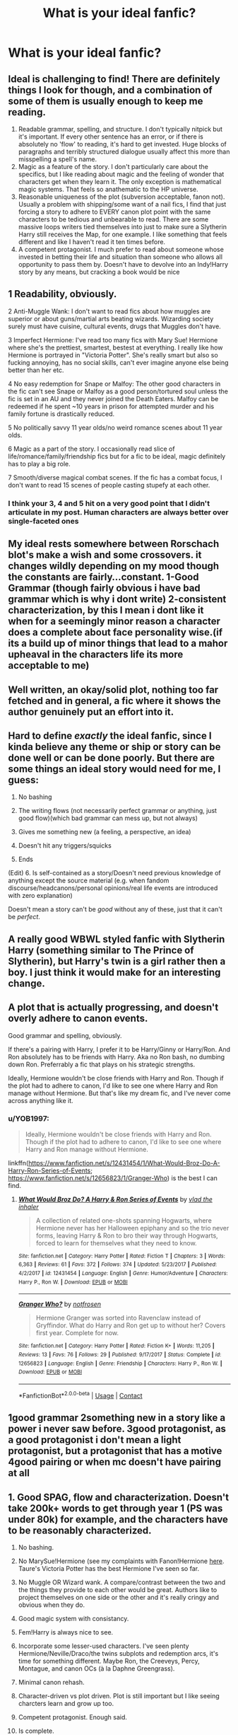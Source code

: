 #+TITLE: What is your ideal fanfic?

* What is your ideal fanfic?
:PROPERTIES:
:Author: Horse-person-
:Score: 28
:DateUnix: 1605925304.0
:DateShort: 2020-Nov-21
:FlairText: Discussion
:END:

** Ideal is challenging to find! There are definitely things I look for though, and a combination of some of them is usually enough to keep me reading.

1. Readable grammar, spelling, and structure. I don't typically nitpick but it's important. If every other sentence has an error, or if there is absolutely no 'flow' to reading, it's hard to get invested. Huge blocks of paragraphs and terribly structured dialogue usually affect this more than misspelling a spell's name.
2. Magic as a feature of the story. I don't particularly care about the specifics, but I like reading about magic and the feeling of wonder that characters get when they learn it. The only exception is mathematical magic systems. That feels so anathematic to the HP universe.
3. Reasonable uniqueness of the plot (subversion acceptable, fanon not). Usually a problem with shipping/some want of a nail fics, I find that just forcing a story to adhere to EVERY canon plot point with the same characters to be tedious and unbearable to read. There are some massive loops writers tied themselves into just to make sure a Slytherin Harry still receives the Map, for one example. I like something that feels different and like I haven't read it ten times before.
4. A competent protagonist. I much prefer to read about someone whose invested in betting their life and situation than someone who allows all opportunity to pass them by. Doesn't have to devolve into an Indy!Harry story by any means, but cracking a book would be nice
:PROPERTIES:
:Author: akathormolecules
:Score: 28
:DateUnix: 1605932209.0
:DateShort: 2020-Nov-21
:END:


** 1 Readability, obviously.

2 Anti-Muggle Wank: I don't want to read fics about how muggles are superior or about guns/martial arts beating wizards. Wizarding society surely must have cuisine, cultural events, drugs that Muggles don't have.

3 Imperfect Hermione: I've read too many fics with Mary Sue! Hermione where she's the prettiest, smartest, bestest at everything. I really like how Hermione is portrayed in "Victoria Potter". She's really smart but also so fucking annoying, has no social skills, can't ever imagine anyone else being better than her etc.

4 No easy redemption for Snape or Malfoy: The other good characters in the fic can't see Snape or Malfoy as a good person/tortured soul unless the fic is set in an AU and they never joined the Death Eaters. Malfoy can be redeemed if he spent ~10 years in prison for attempted murder and his family fortune is drastically reduced.

5 No politically savvy 11 year olds/no weird romance scenes about 11 year olds.

6 Magic as a part of the story. I occasionally read slice of life/romance/family/friendship fics but for a fic to be ideal, magic definitely has to play a big role.

7 Smooth/diverse magical combat scenes. If the fic has a combat focus, I don't want to read 15 scenes of people casting stupefy at each other.
:PROPERTIES:
:Author: MiddleDoughnut
:Score: 19
:DateUnix: 1605942459.0
:DateShort: 2020-Nov-21
:END:

*** I think your 3, 4 and 5 hit on a very good point that I didn't articulate in my post. Human characters are always better over single-faceted ones
:PROPERTIES:
:Author: akathormolecules
:Score: 3
:DateUnix: 1605945989.0
:DateShort: 2020-Nov-21
:END:


** My ideal rests somewhere between Rorschach blot's make a wish and some crossovers. it changes wildly depending on my mood though the constants are fairly...constant. 1-Good Grammar (though fairly obvious i have bad grammar which is why i dont write) 2-consistent characterization, by this I mean i dont like it when for a seemingly minor reason a character does a complete about face personality wise.(if its a build up of minor things that lead to a mahor upheaval in the characters life its more acceptable to me)
:PROPERTIES:
:Author: sonofzeus201
:Score: 8
:DateUnix: 1605937434.0
:DateShort: 2020-Nov-21
:END:


** Well written, an okay/solid plot, nothing too far fetched and in general, a fic where it shows the author genuinely put an effort into it.
:PROPERTIES:
:Author: udm17
:Score: 6
:DateUnix: 1605939390.0
:DateShort: 2020-Nov-21
:END:


** Hard to define /exactly/ the ideal fanfic, since I kinda believe any theme or ship or story can be done well or can be done poorly. But there are some things an ideal story would need for me, I guess:

1. No bashing

2. The writing flows (not necessarily perfect grammar or anything, just good flow)(which bad grammar can mess up, but not always)

3. Gives me something new (a feeling, a perspective, an idea)

4. Doesn't hit any triggers/squicks

5. Ends

(Edit) 6. Is self-contained as a story/Doesn't need previous knowledge of anything except the source material (e.g. when fandom discourse/headcanons/personal opinions/real life events are introduced with zero explanation)

Doesn't mean a story can't be /good/ without any of these, just that it can't be /perfect/.
:PROPERTIES:
:Author: panda-goddess
:Score: 3
:DateUnix: 1605965367.0
:DateShort: 2020-Nov-21
:END:


** A really good WBWL styled fanfic with Slytherin Harry (something similar to The Prince of Slytherin), but Harry's twin is a girl rather then a boy. I just think it would make for an interesting change.
:PROPERTIES:
:Author: EloImFizzy
:Score: 7
:DateUnix: 1605934677.0
:DateShort: 2020-Nov-21
:END:


** A plot that is actually progressing, and doesn't overly adhere to canon events.

Good grammar and spelling, obviously.

If there's a pairing with Harry, I prefer it to be Harry/Ginny or Harry/Ron. And Ron absolutely has to be friends with Harry. Aka no Ron bash, no dumbing down Ron. Preferrably a fic that plays on his strategic strengths.

Ideally, Hermione wouldn't be close friends with Harry and Ron. Though if the plot had to adhere to canon, I'd like to see one where Harry and Ron manage without Hermione. But that's like my dream fic, and I've never come across anything like it.
:PROPERTIES:
:Score: 4
:DateUnix: 1605962543.0
:DateShort: 2020-Nov-21
:END:

*** u/YOB1997:
#+begin_quote
  Ideally, Hermione wouldn't be close friends with Harry and Ron. Though if the plot had to adhere to canon, I'd like to see one where Harry and Ron manage without Hermione.
#+end_quote

linkffn([[https://www.fanfiction.net/s/12431454/1/What-Would-Broz-Do-A-Harry-Ron-Series-of-Events]]; [[https://www.fanfiction.net/s/12656823/1/Granger-Who]]) is the best I can find.
:PROPERTIES:
:Author: YOB1997
:Score: 3
:DateUnix: 1605991335.0
:DateShort: 2020-Nov-22
:END:

**** [[https://www.fanfiction.net/s/12431454/1/][*/What Would Broz Do? A Harry & Ron Series of Events/*]] by [[https://www.fanfiction.net/u/1401424/vlad-the-inhaler][/vlad the inhaler/]]

#+begin_quote
  A collection of related one-shots spanning Hogwarts, where Hermione never has her Halloween epiphany and so the trio never forms, leaving Harry & Ron to bro their way through Hogwarts, forced to learn for themselves what they need to know.
#+end_quote

^{/Site/:} ^{fanfiction.net} ^{*|*} ^{/Category/:} ^{Harry} ^{Potter} ^{*|*} ^{/Rated/:} ^{Fiction} ^{T} ^{*|*} ^{/Chapters/:} ^{3} ^{*|*} ^{/Words/:} ^{6,363} ^{*|*} ^{/Reviews/:} ^{61} ^{*|*} ^{/Favs/:} ^{372} ^{*|*} ^{/Follows/:} ^{374} ^{*|*} ^{/Updated/:} ^{5/23/2017} ^{*|*} ^{/Published/:} ^{4/2/2017} ^{*|*} ^{/id/:} ^{12431454} ^{*|*} ^{/Language/:} ^{English} ^{*|*} ^{/Genre/:} ^{Humor/Adventure} ^{*|*} ^{/Characters/:} ^{Harry} ^{P.,} ^{Ron} ^{W.} ^{*|*} ^{/Download/:} ^{[[http://www.ff2ebook.com/old/ffn-bot/index.php?id=12431454&source=ff&filetype=epub][EPUB]]} ^{or} ^{[[http://www.ff2ebook.com/old/ffn-bot/index.php?id=12431454&source=ff&filetype=mobi][MOBI]]}

--------------

[[https://www.fanfiction.net/s/12656823/1/][*/Granger Who?/*]] by [[https://www.fanfiction.net/u/4444338/notfrosen][/notfrosen/]]

#+begin_quote
  Hermione Granger was sorted into Ravenclaw instead of Gryffindor. What do Harry and Ron get up to without her? Covers first year. Complete for now.
#+end_quote

^{/Site/:} ^{fanfiction.net} ^{*|*} ^{/Category/:} ^{Harry} ^{Potter} ^{*|*} ^{/Rated/:} ^{Fiction} ^{K+} ^{*|*} ^{/Words/:} ^{11,205} ^{*|*} ^{/Reviews/:} ^{13} ^{*|*} ^{/Favs/:} ^{76} ^{*|*} ^{/Follows/:} ^{29} ^{*|*} ^{/Published/:} ^{9/17/2017} ^{*|*} ^{/Status/:} ^{Complete} ^{*|*} ^{/id/:} ^{12656823} ^{*|*} ^{/Language/:} ^{English} ^{*|*} ^{/Genre/:} ^{Friendship} ^{*|*} ^{/Characters/:} ^{Harry} ^{P.,} ^{Ron} ^{W.} ^{*|*} ^{/Download/:} ^{[[http://www.ff2ebook.com/old/ffn-bot/index.php?id=12656823&source=ff&filetype=epub][EPUB]]} ^{or} ^{[[http://www.ff2ebook.com/old/ffn-bot/index.php?id=12656823&source=ff&filetype=mobi][MOBI]]}

--------------

*FanfictionBot*^{2.0.0-beta} | [[https://github.com/FanfictionBot/reddit-ffn-bot/wiki/Usage][Usage]] | [[https://www.reddit.com/message/compose?to=tusing][Contact]]
:PROPERTIES:
:Author: FanfictionBot
:Score: 1
:DateUnix: 1605991372.0
:DateShort: 2020-Nov-22
:END:


** 1good grammar 2something new in a story like a power i never saw before. 3good protagonist, as a good protagonist i don't mean a light protagonist, but a protagonist that has a motive 4good pairing or when mc doesn't have pairing at all
:PROPERTIES:
:Author: ThWeebb
:Score: 2
:DateUnix: 1605953015.0
:DateShort: 2020-Nov-21
:END:


** 1.  Good SPAG, flow and characterization. Doesn't take 200k+ words to get through year 1 (PS was under 80k) for example, and the characters have to be reasonably characterized.

2.  No bashing.

3.  No MarySue!Hermione (see my complaints with Fanon!Hermione [[https://www.reddit.com/r/HPfanfiction/comments/jvue3g/hermione_is_not_allowed_to_be_flawed_in_most_hp/gcnbryu/][here]]. Taure's Victoria Potter has the best Hermione I've seen so far.

4.  No Muggle OR Wizard wank. A compare/contrast between the two and the things they provide to each other would be great. Authors like to project themselves on one side or the other and it's really cringy and obvious when they do.

5.  Good magic system with consistancy.

6.  Fem!Harry is always nice to see.

7.  Incorporate some lesser-used characters. I've seen plenty Hermione/Neville/Draco/the twins subplots and redemption arcs, it's time for something different. Maybe Ron, the Creeveys, Percy, Montague, and canon OCs (à la Daphne Greengrass).

8.  Minimal canon rehash.

9.  Character-driven vs plot driven. Plot is still important but I like seeing charcters learn and grow up too.

10. Competent protagonist. Enough said.

11. Is complete.
:PROPERTIES:
:Author: YOB1997
:Score: 2
:DateUnix: 1605991142.0
:DateShort: 2020-Nov-22
:END:


** Readable

Has the trio being friends with students from other houses and just a focus on how the houses get along/learning to get along in general

One that points out the flaws in Hogwarts (like how the point system kinda sucks)

Hermione isn't perfect

All the characters have flaws and aren't perfect because that's annoying

Explores the possibilities with Magic and the questions magic brings

The Dursley's get punished for being awful to Harry

I'd like to see one where Dudley becomes better and even friends with Harry

The weasleys or another family notices how shitty Harry's home life is and takes him in as their own (could go with the Dursley's getting punished/called out thing)

Harry isn't some overpowered lord-Potter-Black person who can do anything because again the perfect characters that gets boring fast imo.
:PROPERTIES:
:Author: AboutToStepOnASnake
:Score: 2
:DateUnix: 1605993492.0
:DateShort: 2020-Nov-22
:END:


** My ideal changes very frequently now that I think about it. Solid writing is always good, and I'm always a sucker for really long fics, but in terms of tropes/genre it varies.

Lately I've been on a bit of a dark!Harry kick, not necessarily violent or immoral Harry, but fics where he uses dark magic and aligns more with voldemort than Dumbledore. I've also been more into character/relationship focused stories than action stories. I'm also on a bit of a world-building kick, especially expanding on dark magic and take some aspects of magic from druidry.

Of course, a couple weeks ago I would've said pretty much the complete opposite lol
:PROPERTIES:
:Author: Blue-Jay27
:Score: 2
:DateUnix: 1605932520.0
:DateShort: 2020-Nov-21
:END:


** 1. A coherent plot;

2. Canon compliant but ideally set in a different era or the main story told from someone's POV whose perspective varies greatly from that of Harry's;

3. If there is a point of divergence from the main plot, the characters should remain consistent with their canon description;

4. Primarily focused on adventure/magic. Ideally romance is in the background and doesn't play a significant role to the main plot;

5. The author represents the perspective and the behavior of the characters according to their age. E.g. you can't expect an 11 year old to have such a complex view of the world or a really solid moral compass as an adult.
:PROPERTIES:
:Author: I_love_DPs
:Score: 2
:DateUnix: 1605952834.0
:DateShort: 2020-Nov-21
:END:


** This is fun!! I think these are some constants I look for all the time:

1) Slow burn that makes me excited for the two to finally get together. If Draco is in the pairing, as he often is in the fics I read, I want him to work hard for his redemption before the romance really gets going.

2) A big story, both in length and in scope, which weaves in the protagonist's goal and the world building. I want the plot to go new places, see interesting things, and make me feel like I'm in a wider magical community.

3) Believable and interesting side characters who contribute to the overall story. I want to care about them. I don't want the two individuals to be in a story all by themselves.

4) Interesting magical world-building that uses canon as a starting point. This is last on my list because it should be something in the background, not the main focus.
:PROPERTIES:
:Author: TerrifyingTurnip
:Score: 1
:DateUnix: 1605985013.0
:DateShort: 2020-Nov-21
:END:


** 1-)I should be able to read it with my two eyes.

2-)No 10000 words long author notes except maybe at the begining of the first chapter.

3-) No needless bashing of any character.

4-)No changing a characters race, religion or ethnicity just because of feeling like it. If it is important enough to dedicate a mention, it should be important enough to effect the plot in a meaningful way otherwise it is irrelevant and not needed.

5-)No powerwank where harry just stares at Voldemort and Voldemort is vaporized.

6-) No politically savy 12 year olds.

7-)No five chapters long shopping trip where Harry and his harem buy things that will never come up in the story ever again.

8-)No Lord-too-many-titles-Hadrianioius-Potter.

9-)Actually good plot flow. sometimes i start only to realise first chapter is the middle of it and i will never see the begining of the story.

10-)Magic. There is a reason why i am reading Harry Potter fanfiction. It is to see some magic. So i expect magic to be a big, BIG part of the story.

11-)Harry/Hermione pairing. I ocasionally like reading other stories too but this i like.

12-)Actual character development.
:PROPERTIES:
:Score: 1
:DateUnix: 1605999342.0
:DateShort: 2020-Nov-22
:END:


** Forgetting writing quality, because duhh

I like a good fluffy romance, where the conflict is external to the couple and couldn't be resolved with a honest conversation, as a major part of the plot

Magic should be a factor in the plot.

A single point of divergence.

A logical butterfly effect from that point, starting with small changes, before blossoming into bigger ones.

A good pace with well written moments of heroics

Something that dosen't contradict cannon beyond the events as caused by the SPOD
:PROPERTIES:
:Author: Saelora
:Score: 1
:DateUnix: 1606005221.0
:DateShort: 2020-Nov-22
:END:

*** I second this completely
:PROPERTIES:
:Author: Master_Advisor6937
:Score: 1
:DateUnix: 1606070104.0
:DateShort: 2020-Nov-22
:END:


** No bashing for unnecessary reasons
:PROPERTIES:
:Author: Few-Ad-8964
:Score: 1
:DateUnix: 1606067177.0
:DateShort: 2020-Nov-22
:END:


** Ah this is hard.

1.  Quality writing. I'm not sure how to explain but there are fics that feel like a published book and ones that while decent/fun read as...I don't know a less experienced writer. But quality writing usually has a tighter plot with little useless information, has foreshadowing, leaves clues, has a distinct tone, makes u feel a lot of emotion, brings things full circle, etc. It doesn't just feel like a summary of this happened then this then this.

2.  Excellent characterization. Give me a ton of depth and nuance for a character that only has brief mentions in canon, expand on it and have that be relevant to the plot. Or show me a canon character who we know fairly well but show me them in a new situation or from someone else perspective where they can maybe be seen in a different light.

3.  If this will be more AU or make a character dark or give a darker character a redemption arc. That's fine but make it believable. A darker character should have to really earn their redemption and the other characters should respond believably. Or if a character is going to go dark then put them in a situation where the negative side of their canon character traits become more prominent. Like, a dark Harry you can focus on his tunnel vision like he had with draco in HBP then go from there. Like use canon traits to show me how a character just snaps under the right circumstances. I'm not even against very OOC horror stuff like maybe it's a thing where all the characters are the same but just a bit off and it has a very creepy feel to it. That's interesting and cool if it's well written!

4.  If there is smut please let it be good. If you aren't experienced with what you are writing please research. This goes for straight people writing gay/lesbian smut, for people who want to write bdsm scenes, etc. I also like when the characters personality in the bedroom is written believably. Like, I'm not saying a character can't be dominant in the bedroom just because they are “dominant” in regular life but I like to see their personality shine believably in the bedroom in mannerisms, quirks, phrases, kinks, etc. please understand female anatomy/orgasm/arousal.

5.  No one is ever using the term “pup”

6.  If they are 11 they should be written as speaking/thinking like an 11 year old unless it some kind of dark child thing like maybe Tom as a kid, or some kind of possession or dark influence thing, or even a dark gifted child.

7.  An interesting well thought out plot and good world building.

8.  OC characters can be necessary but I want them to be believable and necessary and contribute something to the plot and people interact with them in a believable way. I don't want them thrown into canon events for no reason. Also names that make sense. And very distinct personality. I don't want to read a bland self insert character. Like the OC needs a personality that dictates their behavior and gives the other characters something to react to.

9.  Good pacing....not too slow...not too fast...problems not solved too easily...fluff fine but don't want anything to feel like filler.

10. I don't mind reading about violence, gore, very dark thoughts, dark themes, abuse, toxic characters, mental health, etc (I'm a big horror fan). I just want it to feel necessary to the plot and treated believably. Like people who have tragic back stories usually have behavior that reflects this. People who are sexually assaulted react different ways but don't just get over it the next day.
:PROPERTIES:
:Author: spookyshadowself
:Score: 1
:DateUnix: 1606085883.0
:DateShort: 2020-Nov-23
:END:
